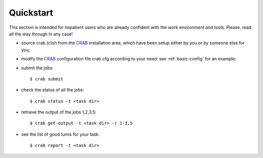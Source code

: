 Quickstart
==========
This section is intended for impatient users who are already confident with the work environment and tools. Please, read all the way through in any case!


* source crab.(c)sh from the `CRAB <https://twiki.cern.ch/twiki/bin/view/CMS/CRAB>`_ installation area, which have been setup either by you or by someone else for you;

* modify the `CRAB <https://twiki.cern.ch/twiki/bin/view/CMS/CRAB>`_ configuration file crab.cfg according to your need: see :ref:`basic-config` for an example;

* submit the jobs::

    $ crab submit


* check the status of all the jobs::

    $ crab status -t <task dir>


* retrieve the output of the jobs 1,2,3,5::

    $ crab get-output -t <task dir> -r 1-3,5


* see the list of good lumis for your task::

    $ crab report -t <task dir>
